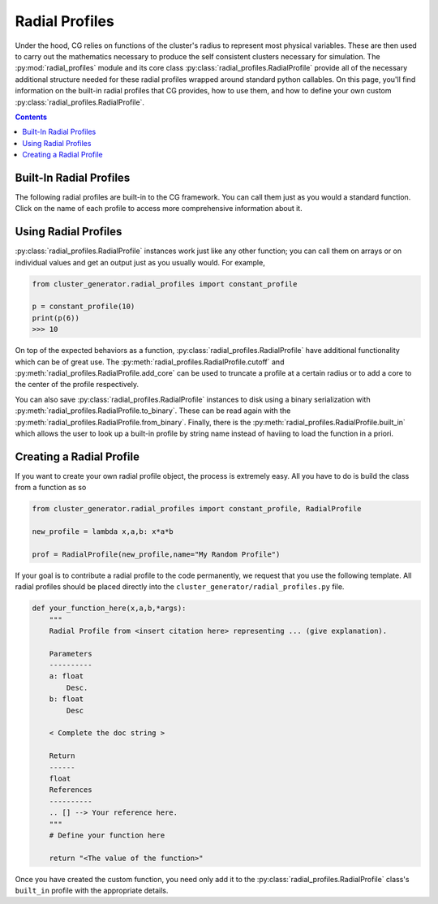 .. _radial_profiles:

Radial Profiles
---------------

.. raw:: html

   <hr style="height:10px;background-color:black">

Under the hood, CG relies on functions of the cluster's radius to represent most physical variables. These are then used
to carry out the mathematics necessary to produce the self consistent clusters necessary for simulation. The :py:mod:`radial_profiles` module
and its core class :py:class:`radial_profiles.RadialProfile` provide all of the necessary additional structure needed for these
radial profiles wrapped around standard python callables. On this page, you'll find information on the built-in radial profiles that
CG provides, how to use them, and how to define your own custom :py:class:`radial_profiles.RadialProfile`.

.. contents::

.. raw:: html

   <hr style="height:10px;background-color:black">


Built-In Radial Profiles
========================

The following radial profiles are built-in to the CG framework. You can call them just as you would a standard function.
Click on the name of each profile to access more comprehensive information about it.

.. py:currentmodule:: radial_profiles

.. autosummary::

    ad07_density_profile
    ad07_temperature_profile
    am06_density_profile
    am06_temperature_profile
    baseline_entropy_profile
    beta_model_profile
    broken_entropy_profile
    constant_profile
    cored_hernquist_density_profile
    cored_snfw_density_profile
    cored_snfw_mass_profile
    cored_snfw_total_mass
    einasto_density_profile
    einasto_mass_profile
    hernquist_density_profile
    hernquist_mass_profile
    nfw_density_profile
    nfw_mass_profile
    power_law_profile
    snfw_conc
    snfw_density_profile
    snfw_mass_profile
    snfw_total_mass
    tnfw_density_profile
    tnfw_mass_profile
    vikhlinin_density_profile
    vikhlinin_temperature_profile
    walker_entropy_profile


Using Radial Profiles
=====================

:py:class:`radial_profiles.RadialProfile` instances work just like any other function; you can call them on arrays or on individual
values and get an output just as you usually would. For example,

.. code-block:: python

    from cluster_generator.radial_profiles import constant_profile

    p = constant_profile(10)
    print(p(6))
    >>> 10

On top of the expected behaviors as a function, :py:class:`radial_profiles.RadialProfile` have additional functionality which can be of great
use. The :py:meth:`radial_profiles.RadialProfile.cutoff` and :py:meth:`radial_profiles.RadialProfile.add_core` can be used to truncate a profile
at a certain radius or to add a core to the center of the profile respectively.

You can also save :py:class:`radial_profiles.RadialProfile` instances to disk using a binary serialization with :py:meth:`radial_profiles.RadialProfile.to_binary`. These can be read again
with the :py:meth:`radial_profiles.RadialProfile.from_binary`. Finally, there is the :py:meth:`radial_profiles.RadialProfile.built_in` which allows the user to look up
a built-in profile by string name instead of haviing to load the function in a priori.

Creating a Radial Profile
=========================
If you want to create your own radial profile object, the process is extremely easy. All you have to do is build the class from a function as
so

.. code-block:: python

    from cluster_generator.radial_profiles import constant_profile, RadialProfile

    new_profile = lambda x,a,b: x*a*b

    prof = RadialProfile(new_profile,name="My Random Profile")

If your goal is to contribute a radial profile to the code permanently, we request that you use the following template. All radial profiles
should be placed directly into the ``cluster_generator/radial_profiles.py`` file.

.. code-block:: python

    def your_function_here(x,a,b,*args):
        """
        Radial Profile from <insert citation here> representing ... (give explanation).

        Parameters
        ----------
        a: float
            Desc.
        b: float
            Desc

        < Complete the doc string >

        Return
        ------
        float
        References
        ----------
        .. [] --> Your reference here.
        """
        # Define your function here

        return "<The value of the function>"

Once you have created the custom function, you need only add it to the :py:class:`radial_profiles.RadialProfile` class's
``built_in`` profile with the appropriate details.
